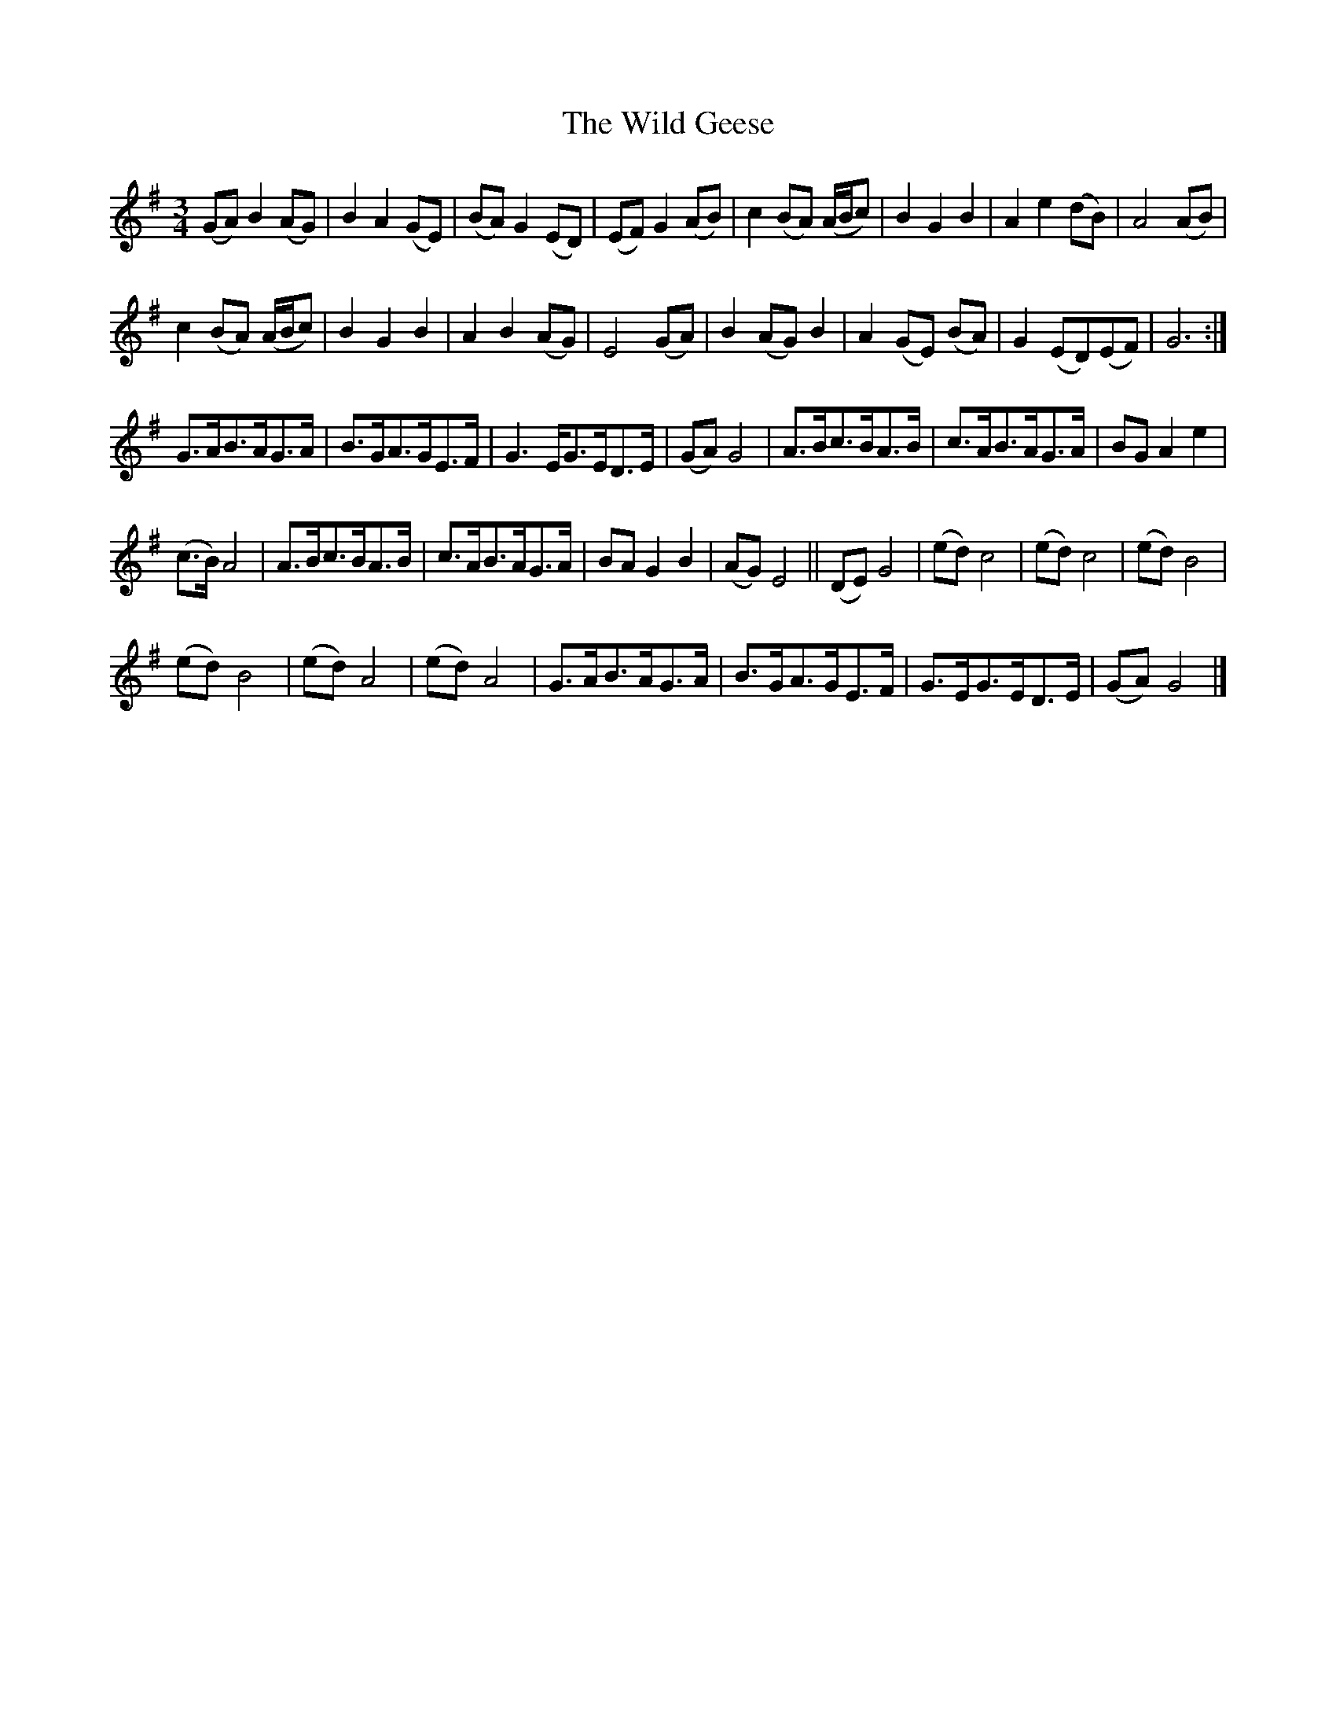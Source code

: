 X: 3
T: Wild Geese, The
Z: RootlessAgrarian
S: https://thesession.org/tunes/13730#setting27193
R: waltz
M: 3/4
L: 1/8
K: Gmaj
L:1/4
(G/A/)B(A/G/)|BA(G/E/)|(B/A/)G(E/D/)|(E/F/)G(A/B/)|\
c(B/A/) (A/4B/4c/)|BGB|Ae(d/B/)|A2(A/B/)|
c(B/A/) (A/4B/4c/)|BGB|AB (A/G/)|E2(G/A/)|\
B(A/G/)B|A(G/E/) (B/A/)|G(E/D/)(E/F/)|G3:|
G3/4A/4B3/4A/4G3/4A/4|B3/4G/4A3/4G/4E3/4F/4|G3/E/4G3/4E/4D3/4E/4|\
(G/A/)G2|A3/4B/4c3/4B/4A3/4B/4|c3/4A/4B3/4A/4G3/4A/4|B/G/Ae|
(c3/4B/4)A2|A3/4B/4c3/4B/4A3/4B/4|c3/4A/4B3/4A/4G3/4A/4|\
B/A/GB|(A/G/)E2||(D/E/)G2|(e/d/)c2|(e/d/)c2|(e/d/)B2|
(e/d/)B2|(e/d/)A2|(e/d/)A2|G3/4A/4B3/4A/4G3/4A/4|\
B3/4G/4A3/4G/4E3/4F/4|G3/4E/4G3/4E/4D3/4E/4|(G/A/)G2|]
